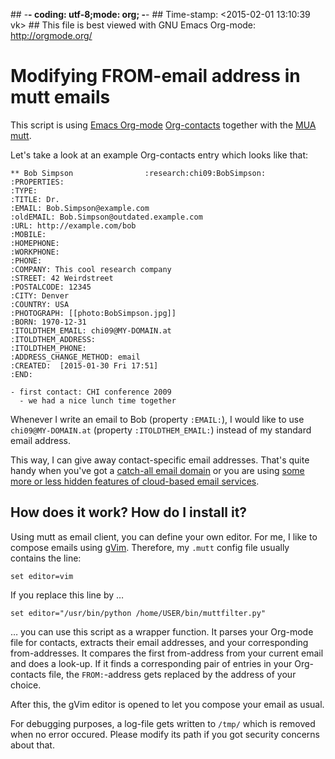 ## -*- coding: utf-8;mode: org;  -*-
## Time-stamp: <2015-02-01 13:10:39 vk>
## This file is best viewed with GNU Emacs Org-mode: http://orgmode.org/

* Modifying FROM-email address in mutt emails

This script is using [[http://orgmode.org][Emacs Org-mode]] [[https://julien.danjou.info/projects/emacs-packages#org-contacts][Org-contacts]] together with the [[https://en.wikipedia.org/wiki/Email_client][MUA]]
[[http://www.mutt.org/][mutt]].

Let's take a look at an example Org-contacts entry which looks like that:

: ** Bob Simpson                :research:chi09:BobSimpson:
: :PROPERTIES:
: :TYPE: 
: :TITLE: Dr.
: :EMAIL: Bob.Simpson@example.com
: :oldEMAIL: Bob.Simpson@outdated.example.com
: :URL: http://example.com/bob
: :MOBILE: 
: :HOMEPHONE: 
: :WORKPHONE: 
: :PHONE: 
: :COMPANY: This cool research company
: :STREET: 42 Weirdstreet
: :POSTALCODE: 12345
: :CITY: Denver
: :COUNTRY: USA
: :PHOTOGRAPH: [[photo:BobSimpson.jpg]]
: :BORN: 1970-12-31
: :ITOLDTHEM_EMAIL: chi09@MY-DOMAIN.at
: :ITOLDTHEM_ADDRESS: 
: :ITOLDTHEM_PHONE: 
: :ADDRESS_CHANGE_METHOD: email
: :CREATED:  [2015-01-30 Fri 17:51]
: :END:
: 
: - first contact: CHI conference 2009
:   - we had a nice lunch time together

Whenever I write an email to Bob (property ~:EMAIL:~), I would like to
use ~chi09@MY-DOMAIN.at~ (property ~:ITOLDTHEM_EMAIL:~) instead of my
standard email address. 

This way, I can give away contact-specific email addresses. That's
quite handy when you've got a [[https://en.wikipedia.org/wiki/Catch-all][catch-all email domain]] or you are using
[[http://gmailblog.blogspot.co.at/2008/03/2-hidden-ways-to-get-more-from-your.html][some more or less hidden features of cloud-based email services]].

** How does it work? How do I install it?

Using mutt as email client, you can define your own editor. For me, I
like to compose emails using [[http://www.vim.org/][gVim]]. Therefore, my ~.mutt~ config file
usually contains the line:

: set editor=vim

If you replace this line by ...

: set editor="/usr/bin/python /home/USER/bin/muttfilter.py"

... you can use this script as a wrapper function. It parses your
Org-mode file for contacts, extracts their email addresses, and your
corresponding from-addresses. It compares the first from-address
from your current email and does a look-up. If it finds a
corresponding pair of entries in your Org-contacts file, the
~FROM:~-address gets replaced by the address of your choice.

After this, the gVim editor is opened to let you compose your email as
usual.

For debugging purposes, a log-file gets written to ~/tmp/~ which is
removed when no error occured. Please modify its path if you got
security concerns about that.

